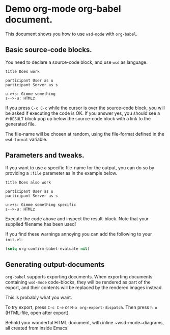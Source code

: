 * Demo org-mode org-babel document.

This document shows you how to use ~wsd-mode~ with ~org-babel~.

** Basic source-code blocks.

You need to declare a source-code block, and use ~wsd~ as language.

#+BEGIN_SRC wsd
  title Does work

  participant User as u
  participant Server as s

  u->+s: Gimme something
  s-->-u: HTMLz
#+END_SRC

If you press ~C-c C-c~ while the cursor is over the source-code block,
you will be asked if executing the code is OK. If you answer yes, you
should see a ~#+RESULT~ block pop up below the source-code block with
a link to the generated file.

The file-name will be chosen at random,
using the file-format defined in the ~wsd-format~ variable.

** Parameters and tweaks.

If you want to use a specific file-name for the output, you can do so
by providing a ~:file~ parameter as in the example below.

#+BEGIN_SRC wsd :file test.png
  title Does also work

  participant User as u
  participant Server as s

  u->+s: Gimme something specific
  s-->-u: HTMLz
#+END_SRC

Execute the code above and inspect the result-block. Note that your
supplied filename has been used!

If you find these warnings annoying you can add the following to your
~init.el~:

#+BEGIN_SRC emacs-lisp
  (setq org-confirm-babel-evaluate nil)
#+END_SRC

** Generating output-documents

~org-babel~ supports exporting documents. When exporting documents
containing ~wsd-mode~ code-blocks, they will be rendered as part of
the export, and their contents will be replaced by the rendered images
instead.

This is probably what you want.

To try export, press ~C-c C-e~ or ~M-x org-export-dispatch~. Then
press ~h o~ (HTML-file, open after export).

Behold your wonderful HTML document, with inline ~wsd-mode~diagrams,
all created from inside Emacs!
